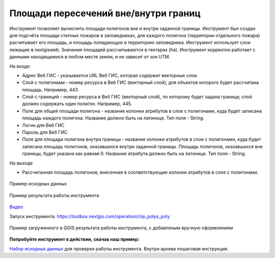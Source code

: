 Площади пересечений вне/внутри границ
=====================================

Инструмент позволяет вычислить площади полигонов вне и внутри заданной границы. Инструмент был создан для подсчёта площади степных пожаров в заповедниках, для каждого полигона (территории отдельного пожара) расчитывает его площадь, и площадь попадающую в территорию заповедника. Инструмент использует слои лежащие в nextgisweb. 
Значения площадей рассчитываются в гектарах (ha). Инструмент корректно работает с данными находящимися в любом месте земли, и не зависит от зон UTM.

На входе:

*  Адрес Веб ГИС - указывается URL Веб ГИС, которая содержит векторные слои.
*  Слой с полигонами - номер ресурса в Веб ГИС (векторный слой), для объектов которого будет рассчитана площадь. Например, 443.
*  Слой с границей - номер ресурса в Веб ГИС (векторный слой), по которому будет задана граница; слой должен содержать один полигон. Например, 445.
*  Поле для общей площади полигона - название колонки атрибутов в слое с полигонами, куда будет записана площадь каждого полигона. Название должно быть на латинице. Тип поля - String.
*  Логин для Веб ГИС
*  Пароль для Веб ГИС
*  Поле для площади полигона внутри границы - название колонки атрибутов в слое с полигонами, куда будет записана площадь полигонов, оказавшихся внутри заданной границы. Площадь полигонов, оказавшихся вне границы, будет указана как равная 0. Название атрибута должно быть на латинице. Тип поля - String.

На выходе

*  Рассчитанная площадь полигонов, внесенная в соответствующие колонки атрибутов в слое с полигонами.

.. figure:: _static/clip_polys_poly1.png
   :align: center
   :width: 16cm
   
   Пример исходных данных
   
.. figure:: _static/clip_polys_poly2.png
   :align: center
   :width: 16cm
   
   Пример результата работы инструмента

`Видео <https://youtu.be/w8ONg0bgqcQ?si=ITzcPPd2PCPvQZBL>`_

Запуск инструмента: https://toolbox.nextgis.com/operation/clip_polys_poly


.. figure:: _static/clip_polys_poly.png
   :align: center
   :width: 16cm
   
   Пример загруженного в QGIS результата работы инструмента, с добавленым вручную оформлением
   
**Попробуйте инструмент в действии, скачав наш пример:**

`Набор исходных данных <https://nextgis.ru/data/toolbox/clip_polys_poly/clip_polys_poly_inputs_ru.zip>`_ для проверки работы инструмента. Внутри архива пошаговая инструкция.

